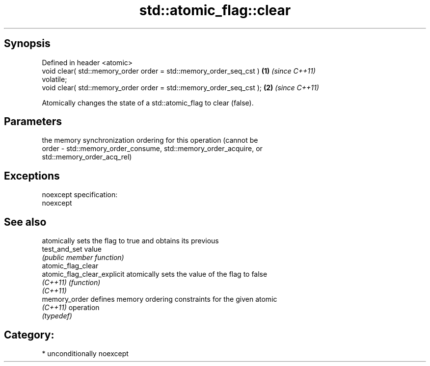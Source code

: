 .TH std::atomic_flag::clear 3 "Sep  4 2015" "2.0 | http://cppreference.com" "C++ Standard Libary"
.SH Synopsis
   Defined in header <atomic>
   void clear( std::memory_order order = std::memory_order_seq_cst )  \fB(1)\fP \fI(since C++11)\fP
   volatile;
   void clear( std::memory_order order = std::memory_order_seq_cst ); \fB(2)\fP \fI(since C++11)\fP

   Atomically changes the state of a std::atomic_flag to clear (false).

.SH Parameters

           the memory synchronization ordering for this operation (cannot be
   order - std::memory_order_consume, std::memory_order_acquire, or
           std::memory_order_acq_rel)

.SH Exceptions

   noexcept specification:
   noexcept

.SH See also

                              atomically sets the flag to true and obtains its previous
   test_and_set               value
                              \fI(public member function)\fP
   atomic_flag_clear
   atomic_flag_clear_explicit atomically sets the value of the flag to false
   \fI(C++11)\fP                    \fI(function)\fP
   \fI(C++11)\fP
   memory_order               defines memory ordering constraints for the given atomic
   \fI(C++11)\fP                    operation
                              \fI(typedef)\fP

.SH Category:

     * unconditionally noexcept
